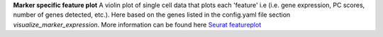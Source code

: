 **Marker specific feature plot**
A violin plot of single cell data that plots each 'feature' i.e (i.e. gene expression, PC scores, number of genes detected, etc.). Here based on the genes listed in the config.yaml file section `visualize_marker_expression`. More information can be found here `Seurat featureplot <https://satijalab.org/seurat/reference/featureplot>`_